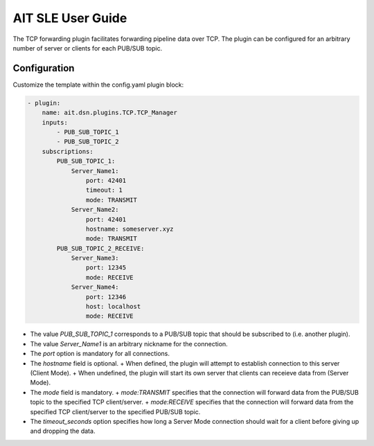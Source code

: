 AIT SLE User Guide
==================

The TCP forwarding plugin facilitates forwarding pipeline data over TCP.
The plugin can be configured for an arbitrary number of server or clients for each PUB/SUB topic. 

Configuration
^^^^^^^^^^^^^
Customize the template within the config.yaml plugin block:

.. code-block:: none

    - plugin:
        name: ait.dsn.plugins.TCP.TCP_Manager
        inputs:
            - PUB_SUB_TOPIC_1
            - PUB_SUB_TOPIC_2
        subscriptions:
            PUB_SUB_TOPIC_1:
                Server_Name1:
                    port: 42401
                    timeout: 1
                    mode: TRANSMIT
                Server_Name2:
                    port: 42401
                    hostname: someserver.xyz
                    mode: TRANSMIT
            PUB_SUB_TOPIC_2_RECEIVE:
                Server_Name3:
                    port: 12345
                    mode: RECEIVE
                Server_Name4:
                    port: 12346
                    host: localhost
                    mode: RECEIVE

* The value *PUB_SUB_TOPIC_1* corresponds to a PUB/SUB topic that should be subscribed to (i.e. another plugin).

* The value *Server_Name1* is an arbitrary nickname for the connection.

* The *port* option is mandatory for all connections.  

* The *hostname* field is optional.
  + When defined, the plugin will attempt to establish connection to this server (Client Mode).
  + When undefined, the plugin will start its own server that clients can receieve data from (Server Mode).

* The *mode* field is mandatory.
  + *mode:TRANSMIT* specifies that the connection will forward data from the PUB/SUB topic to the specified TCP client/server.
  + *mode:RECEIVE* specifies that the connection will forward data from the specified TCP client/server to the specified PUB/SUB topic.
* The *timeout_seconds* option specifies how long a Server Mode connection should wait for a client before giving up and dropping the data.

  

